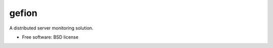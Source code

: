 ===============================
gefion
===============================

A distributed server monitoring solution.

* Free software: BSD license
